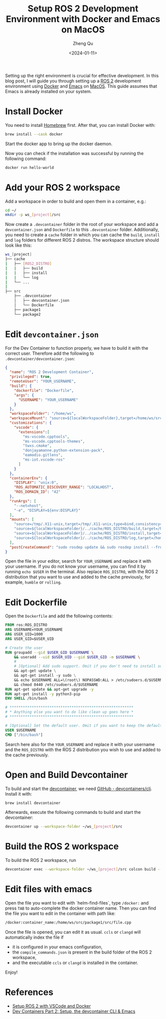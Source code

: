#+hugo_base_dir: ../../
#+hugo_section: blog

#+hugo_weight: 2001
#+hugo_auto_set_lastmod: t

#+title: Setup ROS 2 Development Environment with Docker and Emacs on MacOS
#+date: <2024-01-11>
#+author: Zheng Qu

#+hugo_tags:
#+hugo_categories:

#+hugo_draft: false
Setting up the right environment is crucial for effective development. In this
blog post, I will guide you through setting up a [[https://docs.ros.org/en/rolling/index.html][ROS 2]] development environment
using [[https://www.docker.com][Docker]] and [[https://www.gnu.org/software/emacs/download.html][Emacs]] on [[https://www.apple.com/de/macos/sonoma/][MacOS]]. This guide assumes that Emacs is already
installed on your system.

* Install Docker

You need to install [[https://brew.sh][Homebrew]] first. After that, you can install Docker with:

#+begin_src sh
  brew install --cask docker
#+end_src

Start the docker app to bring up the docker daemon.

Now you can check if the installation was successful by running the following command:

#+begin_src sh
  docker run hello-world
#+end_src

* Add your ROS 2 workspace

Add a workspace in order to build and open them in a container, e.g.:

#+begin_src sh
  cd ~/
  mkdir -p ws_[project]/src
#+end_src

Now create a ~.devcontainer~ folder in the root of your workspace and add a ~devcontainer.json~ and ~Dockerfile~ to this ~.devcontainer~ folder.
Additionally, you need to create a ~cache~ folder in which you can cache the ~build~, ~install~ and ~log~ folders for different ROS 2 distros.
The workspace structure should look like this:

#+begin_src sh
  ws_[project]
  ├── cache
  |   ├── [ROS2_DISTRO]
  |   |   ├── build
  |   |   ├── install
  |   |   └── log
  |   └── ...
  |
  ├── src
      ├── .devcontainer
      │   ├── devcontainer.json
      │   └── Dockerfile
      ├── package1
      └── package2
#+end_src

* Edit ~devcontainer.json~

For the Dev Container to function properly, we have to build it with the correct user.
Therefore add the following to ~.devcontainer/devcontainer.json~:

#+begin_src json
  {
    "name": "ROS 2 Development Container",
    "privileged": true,
    "remoteUser": "YOUR_USERNAME",
    "build": {
      "dockerfile": "Dockerfile",
      "args": {
        "USERNAME": "YOUR_USERNAME"
      }
    },
    "workspaceFolder": "/home/ws",
    "workspaceMount": "source=${localWorkspaceFolder},target=/home/ws/src,type=bind",
    "customizations": {
      "vscode": {
        "extensions":[
          "ms-vscode.cpptools",
          "ms-vscode.cpptools-themes",
          "twxs.cmake",
          "donjayamanne.python-extension-pack",
          "eamodio.gitlens",
          "ms-iot.vscode-ros"
        ]
      }
    },
    "containerEnv": {
      "DISPLAY": "unix:0",
      "ROS_AUTOMATIC_DISCOVERY_RANGE": "LOCALHOST",
      "ROS_DOMAIN_ID": "42"
    },
    "runArgs": [
      "--net=host",
      "-e", "DISPLAY=${env:DISPLAY}"
    ],
    "mounts": [
      "source=/tmp/.X11-unix,target=/tmp/.X11-unix,type=bind,consistency=cached",
      "source=${localWorkspaceFolder}/../cache/ROS_DISTRO/build,target=/home/ws/build,type=bind",
      "source=${localWorkspaceFolder}/../cache/ROS_DISTRO/install,target=/home/ws/install,type=bind",
      "source=${localWorkspaceFolder}/../cache/ROS_DISTRO/log,target=/home/ws/log,type=bind"
    ],
    "postCreateCommand": "sudo rosdep update && sudo rosdep install --from-paths src --ignore-src -y && sudo chown -R YOUR_USERNAME /home/ws/"
  }
#+end_src

Open the file in your editor, search for ~YOUR_USERNAME~ and replace it with your username.
If you do not know your username, you can find it by running ~echo $USER~ in the terminal.
Also replace ~ROS_DISTRO~, with the ROS 2 distribution that you want to use and added to the cache previously, for example, ~humble~ or ~rolling~.

* Edit Dockerfile

Open the ~Dockerfile~ and add the following contents:
#+begin_src dockerfile
  FROM ros:ROS_DISTRO
  ARG USERNAME=YOUR_USERNAME
  ARG USER_UID=1000
  ARG USER_GID=$USER_UID

  # Create the user
  RUN groupadd --gid $USER_GID $USERNAME \
      && useradd --uid $USER_UID --gid $USER_GID -m $USERNAME \
      #
      # [Optional] Add sudo support. Omit if you don't need to install software after connecting.
      && apt-get update \
      && apt-get install -y sudo \
      && echo $USERNAME ALL=\(root\) NOPASSWD:ALL > /etc/sudoers.d/$USERNAME \
      && chmod 0440 /etc/sudoers.d/$USERNAME
  RUN apt-get update && apt-get upgrade -y
  RUN apt-get install -y python3-pip
  ENV SHELL /bin/bash

  # ********************************************************
  # * Anything else you want to do like clean up goes here *
  # ********************************************************

  # [Optional] Set the default user. Omit if you want to keep the default as root.
  USER $USERNAME
  CMD ["/bin/bash"]
#+end_src

Search here also for the ~YOUR_USERNAME~ and replace it with your username and the
~ROS_DISTRO~ with the ROS 2 distribution you wish to use and added to the cache
previously.

* Open and Build Devcontainer

To build and start the [[https://code.visualstudio.com/docs/devcontainers/containers][devcontainer]], we need [[https://github.com/devcontainers/cli][GitHub - devcontainers/cli]]. Install
it with:

#+begin_src sh
  brew install devcontainer
#+end_src

Afterwards, execute the following commands to build and start the devcontainer:

#+begin_src sh
  devcontainer up --workspace-folder ~/ws_[project]/src
#+end_src

* Build the ROS 2 workspace

To build the ROS 2 workspace, run

#+begin_src sh
  devcontainer exec --workspace-folder ~/ws_[project]/src colcon build --cmake-args -DCMAKE_EXPORT_COMPILE_COMMANDS=ON
#+end_src

* Edit files with emacs
Open the file you want to edit with `helm-find-files`, type ~/docker:~ and press ~TAB~ to auto-complete the docker container name.
Then you can find the file you want to edit in the container with path like:

#+begin_src sh
  /docker:container_name:/home/ws/src/package1/src/file.cpp
#+end_src

Once the file is opened, you can edit it as usual. ~ccls~ or ~clangd~ will automatically index the file if

- it is configured in your emacs configuration,
- the ~compile_commands.json~ is present in the build folder of the ROS 2 workspace,
- and the executable ~ccls~ or ~clangd~ is installed in the container.

Enjoy!

* References
- [[https://docs.ros.org/en/iron/How-To-Guides/Setup-ROS-2-with-VSCode-and-Docker-Container.html][Setup ROS 2 with VSCode and Docker]]
- [[https://happihacking.com/blog/posts/2023/dev-containers-emacs/][Dev Containers Part 2: Setup, the devcontainer CLI & Emacs]]

* COMMENT Local Variables
# Local Variables:
# eval: (org-hugo-auto-export-mode)
# End:
